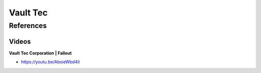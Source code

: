 .. _QavZMaRur7:

=======================================
Vault Tec
=======================================

References
=======================================

Videos
---------------------------------------

**Vault Tec Corporation | Fallout**

- https://youtu.be/AbsieWbd4iI
